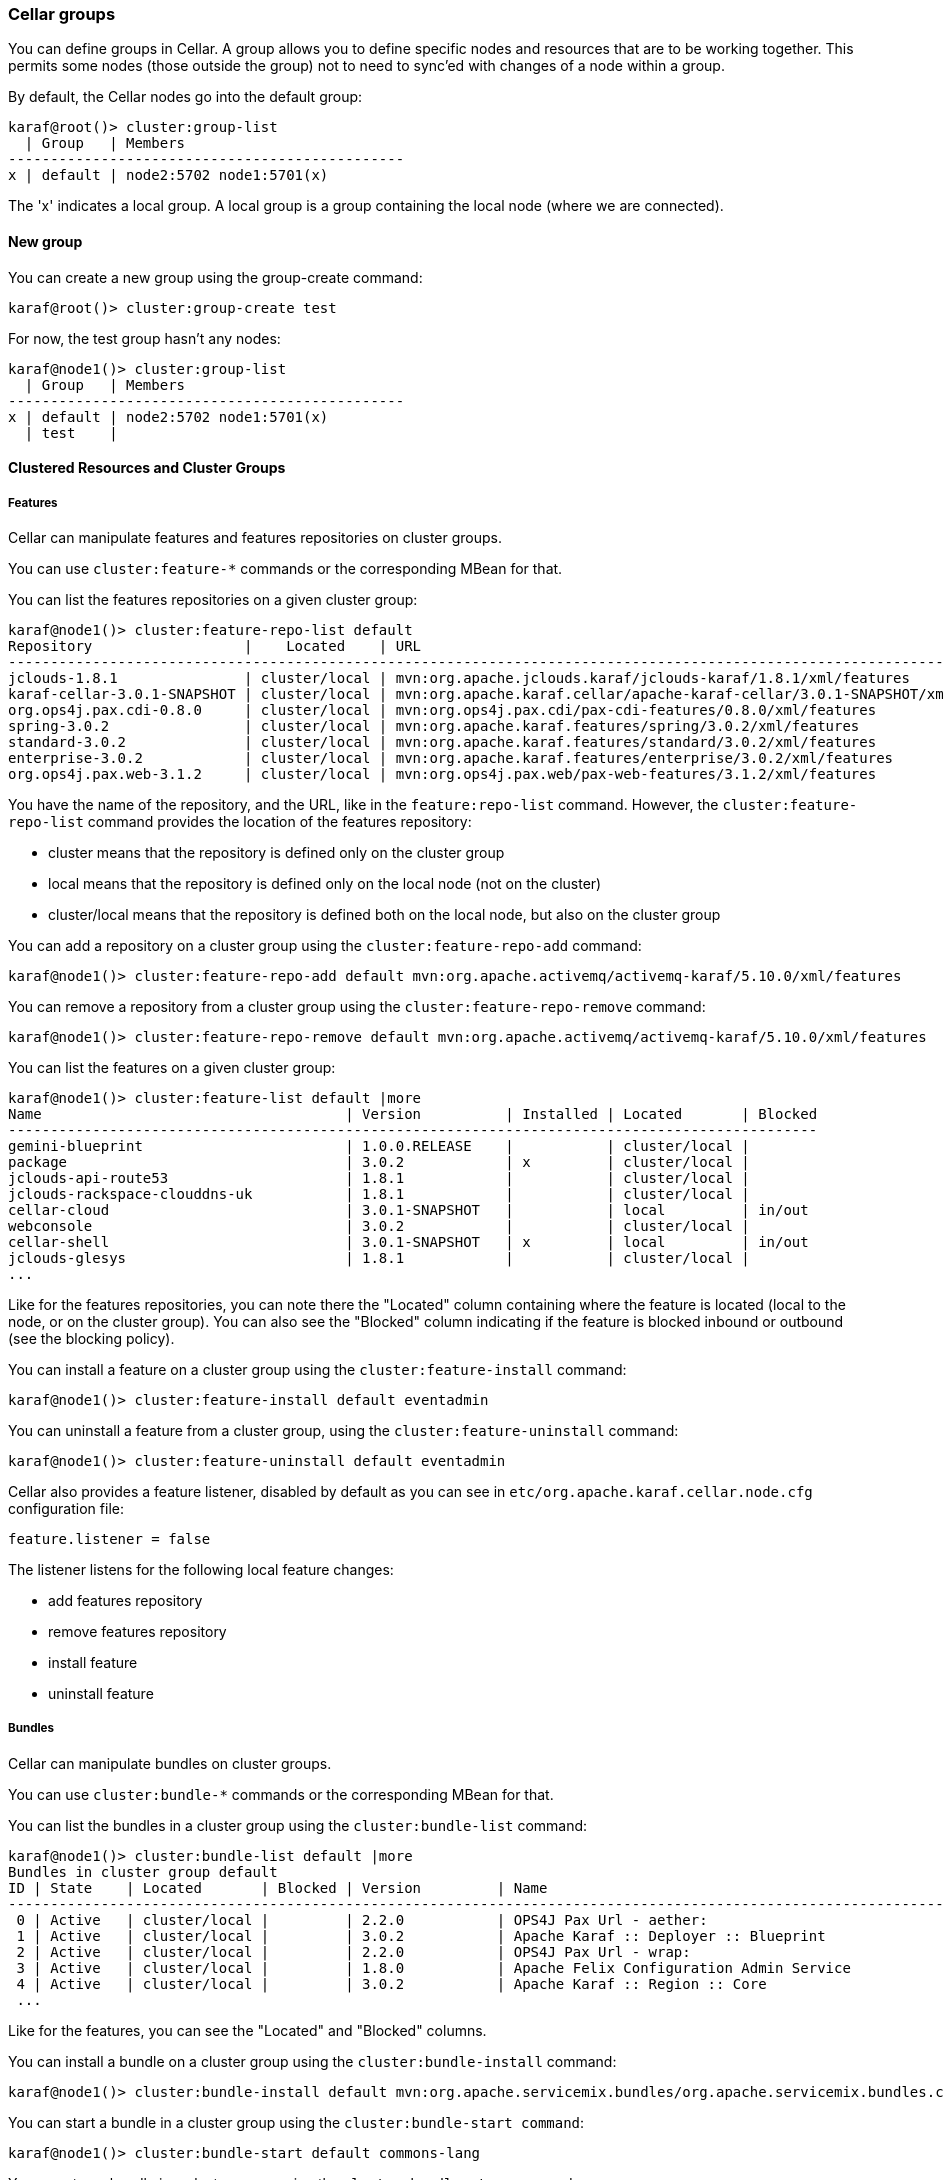 //
// Licensed under the Apache License, Version 2.0 (the "License");
// you may not use this file except in compliance with the License.
// You may obtain a copy of the License at
//
//      http://www.apache.org/licenses/LICENSE-2.0
//
// Unless required by applicable law or agreed to in writing, software
// distributed under the License is distributed on an "AS IS" BASIS,
// WITHOUT WARRANTIES OR CONDITIONS OF ANY KIND, either express or implied.
// See the License for the specific language governing permissions and
// limitations under the License.
//

=== Cellar groups

You can define groups in Cellar. A group allows you to define specific nodes and resources that are to be
working together. This permits some nodes (those outside the group) not to need to sync'ed with changes of
a node within a group.

By default, the Cellar nodes go into the default group:

----
karaf@root()> cluster:group-list
  | Group   | Members
-----------------------------------------------
x | default | node2:5702 node1:5701(x)
----

The 'x' indicates a local group. A local group is a group containing the local node (where we are connected).

==== New group

You can create a new group using the group-create command:

----
karaf@root()> cluster:group-create test
----

For now, the test group hasn't any nodes:

----
karaf@node1()> cluster:group-list
  | Group   | Members
-----------------------------------------------
x | default | node2:5702 node1:5701(x)
  | test    |
----

==== Clustered Resources and Cluster Groups

===== Features

Cellar can manipulate features and features repositories on cluster groups.

You can use `cluster:feature-*` commands or the corresponding MBean for that.

You can list the features repositories on a given cluster group:

----
karaf@node1()> cluster:feature-repo-list default
Repository                  |    Located    | URL
-------------------------------------------------------------------------------------------------------------------------
jclouds-1.8.1               | cluster/local | mvn:org.apache.jclouds.karaf/jclouds-karaf/1.8.1/xml/features
karaf-cellar-3.0.1-SNAPSHOT | cluster/local | mvn:org.apache.karaf.cellar/apache-karaf-cellar/3.0.1-SNAPSHOT/xml/features
org.ops4j.pax.cdi-0.8.0     | cluster/local | mvn:org.ops4j.pax.cdi/pax-cdi-features/0.8.0/xml/features
spring-3.0.2                | cluster/local | mvn:org.apache.karaf.features/spring/3.0.2/xml/features
standard-3.0.2              | cluster/local | mvn:org.apache.karaf.features/standard/3.0.2/xml/features
enterprise-3.0.2            | cluster/local | mvn:org.apache.karaf.features/enterprise/3.0.2/xml/features
org.ops4j.pax.web-3.1.2     | cluster/local | mvn:org.ops4j.pax.web/pax-web-features/3.1.2/xml/features
----

You have the name of the repository, and the URL, like in the `feature:repo-list` command. However, the `cluster:feature-repo-list` command
provides the location of the features repository:

* cluster means that the repository is defined only on the cluster group
* local means that the repository is defined only on the local node (not on the cluster)
* cluster/local means that the repository is defined both on the local node, but also on the cluster group

You can add a repository on a cluster group using the `cluster:feature-repo-add` command:

----
karaf@node1()> cluster:feature-repo-add default mvn:org.apache.activemq/activemq-karaf/5.10.0/xml/features
----

You can remove a repository from a cluster group using the `cluster:feature-repo-remove` command:

----
karaf@node1()> cluster:feature-repo-remove default mvn:org.apache.activemq/activemq-karaf/5.10.0/xml/features
----

You can list the features on a given cluster group:

----
karaf@node1()> cluster:feature-list default |more
Name                                    | Version          | Installed | Located       | Blocked
------------------------------------------------------------------------------------------------
gemini-blueprint                        | 1.0.0.RELEASE    |           | cluster/local |
package                                 | 3.0.2            | x         | cluster/local |
jclouds-api-route53                     | 1.8.1            |           | cluster/local |
jclouds-rackspace-clouddns-uk           | 1.8.1            |           | cluster/local |
cellar-cloud                            | 3.0.1-SNAPSHOT   |           | local         | in/out
webconsole                              | 3.0.2            |           | cluster/local |
cellar-shell                            | 3.0.1-SNAPSHOT   | x         | local         | in/out
jclouds-glesys                          | 1.8.1            |           | cluster/local |
...
----

Like for the features repositories, you can note there the "Located" column containing where the feature is located (local
to the node, or on the cluster group).
You can also see the "Blocked" column indicating if the feature is blocked inbound or outbound (see the blocking policy).

You can install a feature on a cluster group using the `cluster:feature-install` command:

----
karaf@node1()> cluster:feature-install default eventadmin
----

You can uninstall a feature from a cluster group, using the `cluster:feature-uninstall` command:

----
karaf@node1()> cluster:feature-uninstall default eventadmin
----

Cellar also provides a feature listener, disabled by default as you can see in `etc/org.apache.karaf.cellar.node.cfg` configuration
file:

----
feature.listener = false
----

The listener listens for the following local feature changes:

* add features repository
* remove features repository
* install feature
* uninstall feature

===== Bundles

Cellar can manipulate bundles on cluster groups.

You can use `cluster:bundle-*` commands or the corresponding MBean for that.

You can list the bundles in a cluster group using the `cluster:bundle-list` command:

----
karaf@node1()> cluster:bundle-list default |more
Bundles in cluster group default
ID | State    | Located       | Blocked | Version         | Name
--------------------------------------------------------------------------------------------------------------------
 0 | Active   | cluster/local |         | 2.2.0           | OPS4J Pax Url - aether:
 1 | Active   | cluster/local |         | 3.0.2           | Apache Karaf :: Deployer :: Blueprint
 2 | Active   | cluster/local |         | 2.2.0           | OPS4J Pax Url - wrap:
 3 | Active   | cluster/local |         | 1.8.0           | Apache Felix Configuration Admin Service
 4 | Active   | cluster/local |         | 3.0.2           | Apache Karaf :: Region :: Core
 ...
----

Like for the features, you can see the "Located" and "Blocked" columns.

You can install a bundle on a cluster group using the `cluster:bundle-install` command:

----
karaf@node1()> cluster:bundle-install default mvn:org.apache.servicemix.bundles/org.apache.servicemix.bundles.commons-lang/2.4_6
----

You can start a bundle in a cluster group using the `cluster:bundle-start command`:

----
karaf@node1()> cluster:bundle-start default commons-lang
----

You can stop a bundle in a cluster group using the `cluster:bundle-stop` command:

----
karaf@node1()> cluster:bundle-stop default commons-lang
----

You can uninstall a bundle from a cluster group using the `cluster:bundle-uninstall` command:

----
karaf@node1()> cluster:bundle-uninstall default commons-lang
----

Like for the feature, Cellar provides a bundle listener disabled by default in `etc/org.apache.karaf.cellar.nodes.cfg`:

----
bundle.listener = false
----

The bundle listener listens the following local bundle changes:

* install bundle
* start bundle
* stop bundle
* uninstall bundle

===== Configurations

Cellar can manipulate configurations on cluster groups.

You can use `cluster:config-*` commands or the corresponding MBean for that.

You can list the configurations on a cluster group using the `cluster:config-list` command:

----
karaf@node1()> cluster:config-list default |more
----------------------------------------------------------------
Pid:            org.apache.karaf.command.acl.jaas
Located:        cluster/local
Blocked:
Properties:
   update = admin
   service.pid = org.apache.karaf.command.acl.jaas
----------------------------------------------------------------
...
----

You can note the "Blocked" and "Located" attributes, like for features and bundles.

YOu can list properties in a config using the `cluster:config-property-list` command:

----
karaf@node1()> cluster:config-property-list default org.apache.karaf.jaas
Property list for configuration PID org.apache.karaf.jaas for cluster group default
   encryption.prefix = {CRYPT}
   encryption.name =
   encryption.enabled = false
   encryption.suffix = {CRYPT}
   encryption.encoding = hexadecimal
   service.pid = org.apache.karaf.jaas
   encryption.algorithm = MD5
----

You can set or append a value to a config property using the `cluster:config-property-set` or `cluster:config-property-append` command:

----
karaf@node1()> cluster:config-property-set default my.config my.property my.value
----

You can delete a property in a config using the `cluster:config-property-delete` command:

----
karaf@node1()> cluster:config-property-delete default my.config my.property
----

You can delete the whole config using the `cluster:config-delete` command:

----
karaf@node1()> cluster:config-delete default my.config
----

Like for feature and bundle, Cellar provides a config listener disabled by default in `etc/org.apache.karaf.cellar.nodes.cfg`:

----
config.listener = false
----

The config listener listens the following local config changes:

* create a config
* add/delete/change a property
* delete a config

As some properties may be local to a node, Cellar excludes some property by default.
You can see the current excluded properties using the `cluster:config-property-excluded` command:

----
karaf@node1()> cluster:config-property-excluded
service.factoryPid, felix.fileinstall.filename, felix.fileinstall.dir, felix.fileinstall.tmpdir, org.ops4j.pax.url.mvn.defaultRepositories
----

You can modify this list using the same command, or by editing the `etc/org.apache.karaf.cellar.node.cfg` configuration file:

----
#
# Excluded config properties from the sync
# Some config properties can be considered as local to a node, and should not be sync on the cluster.
#
config.excluded.properties = service.factoryPid, felix.fileinstall.filename, felix.fileinstall.dir, felix.fileinstall.tmpdir, org.ops4j.pax.url.mvn.defaultRepositories
----

===== OBR (optional)

See the link::obr[OBR section] for details.

===== EventAdmin (optional)

See the link::event[EventAdmin section] for details.

==== Blocking policy

You can define a policy to filter the cluster events exchanges by the nodes (inbound or outbound).

It allows you to block or allow some resources on the cluster.

By adding a resource id in a blacklist, you block the resource.
By adding a resource id in a whitelist, you allow the resource.

For instance, for feature, you can use the `cluster:feature-block` command to display or modify the current blocking policy for features:

----
karaf@node1()> cluster:feature-block default
INBOUND:
        whitelist: [*]
        blacklist: [config, cellar*, hazelcast, management]
OUTBOUND:
        whitelist: [*]
        blacklist: [config, cellar*, hazelcast, management]
----

[NOTE]
====
* is a wildcard.
====

You have the equivalent command for bundle and config:

----
karaf@node1()> cluster:bundle-block default
INBOUND:
        whitelist: [*]
        blacklist: [*.xml]
OUTBOUND:
        whitelist: [*]
        blacklist: [*.xml]
karaf@node1()> cluster:config-block default
INBOUND:
        whitelist: [*]
        blacklist: [org.apache.karaf.cellar*, org.apache.karaf.shell, org.ops4j.pax.logging, org.ops4j.pax.web, org.apache.felix.fileinstall*, org.apache.karaf.management, org.apache.aries.transaction]
OUTBOUND:
        whitelist: [*]
        blacklist: [org.apache.karaf.cellar*, org.apache.karaf.shell, org.ops4j.pax.logging, org.ops4j.pax.web, org.apache.felix.fileinstall*, org.apache.karaf.management, org.apache.aries.transaction]
----

Using those commands, you can also update the blacklist and whitelist for inbound or outbound cluster events.